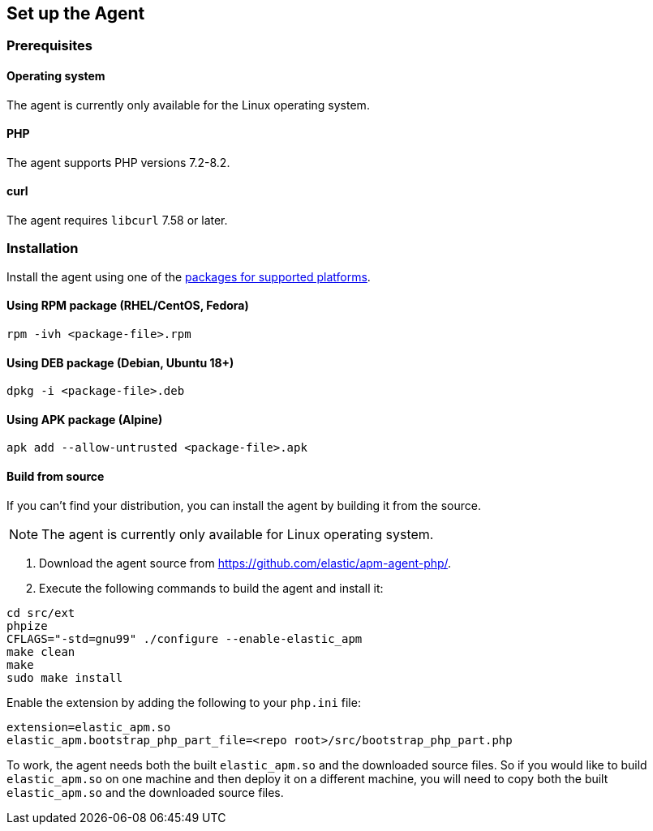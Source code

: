ifdef::env-github[]
NOTE: For the best reading experience,
please view this documentation at https://www.elastic.co/guide/en/apm/agent/php[elastic.co]
endif::[]

[[setup]]
== Set up the Agent

[discrete]
[[setup-prerequisites]]
=== Prerequisites

[discrete]
==== Operating system
The agent is currently only available for the Linux operating system.

[discrete]
==== PHP
The agent supports PHP versions 7.2-8.2.

[discrete]
==== curl
The agent requires `libcurl` 7.58 or later.

[discrete]
[[setup-installation]]
=== Installation

Install the agent using one of the https://github.com/elastic/apm-agent-php/releases/latest[packages for supported platforms].

[discrete]
[[setup-rpm]]
==== Using RPM package (RHEL/CentOS, Fedora)

[source,bash]
----
rpm -ivh <package-file>.rpm
----

[discrete]
[[setup-deb]]
==== Using DEB package (Debian, Ubuntu 18+)

[source,bash]
----
dpkg -i <package-file>.deb
----

[discrete]
[[setup-apk]]
==== Using APK package (Alpine)

[source,bash]
----
apk add --allow-untrusted <package-file>.apk
----

[discrete]
[[build-from-source]]
==== Build from source

If you can’t find your distribution, you can install the agent by building it from the source.

NOTE: The agent is currently only available for Linux operating system.

1. Download the agent source from https://github.com/elastic/apm-agent-php/.
2. Execute the following commands to build the agent and install it:

[source,bash]
----
cd src/ext
phpize
CFLAGS="-std=gnu99" ./configure --enable-elastic_apm
make clean
make
sudo make install
----

Enable the extension by adding the following to your `php.ini` file:

[source,php]
----
extension=elastic_apm.so
elastic_apm.bootstrap_php_part_file=<repo root>/src/bootstrap_php_part.php
----

To work, the agent needs both the built `elastic_apm.so`
and the downloaded source files.
So if you would like to build `elastic_apm.so` on one machine and
then deploy it on a different machine, you will need to copy both
the built `elastic_apm.so` and the downloaded source files.
